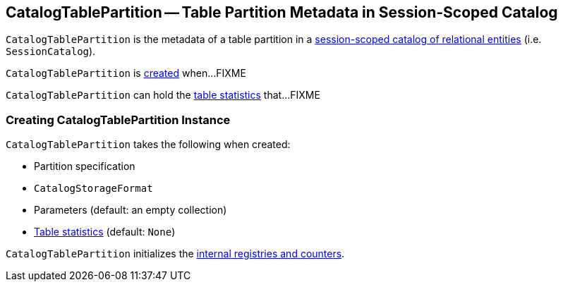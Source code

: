 == [[CatalogTablePartition]] CatalogTablePartition -- Table Partition Metadata in Session-Scoped Catalog

`CatalogTablePartition` is the metadata of a table partition in a link:spark-sql-SessionCatalog.adoc[session-scoped catalog of relational entities] (i.e. `SessionCatalog`).

`CatalogTablePartition` is <<creating-instance, created>> when...FIXME

`CatalogTablePartition` can hold the <<stats, table statistics>> that...FIXME

=== [[creating-instance]] Creating CatalogTablePartition Instance

`CatalogTablePartition` takes the following when created:

* [[spec]] Partition specification
* [[storage]] `CatalogStorageFormat`
* [[parameters]] Parameters (default: an empty collection)
* [[stats]] link:spark-sql-CatalogStatistics.adoc[Table statistics] (default: `None`)

`CatalogTablePartition` initializes the <<internal-registries, internal registries and counters>>.
